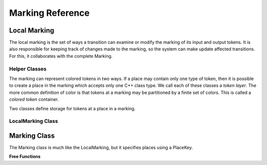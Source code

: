 ===================
Marking Reference
===================

Local Marking
================
The local marking is the set of ways a transition can examine
or modify the marking of its input and output tokens.
It is also responsible for keeping track of changes made to the
marking, so the system can make update affected transitions.
For this, it collaborates with the complete Marking.


Helper Classes
------------------

The marking can represent colored tokens in two ways.
If a place may contain only one type of token, then it is possible
to create a place in the marking which accepts only one C++ class
type. We call each of these classes a *token layer*.
The more common definition of color is that tokens at
a marking may be partitioned by a finite set of colors. This is
called a *colored token* container.

Two classes define storage for tokens at a place in a marking.

.. cpp:class:: afidd::smv::Uncolored\<TokenType\>

   This is a storage container for tokens of the same type and
   without color.
  
.. cpp:class:: afidd::smv::color_type\<TokenType\>

   Given an arbitrary token, this decares the type of its color.

LocalMarking Class
------------------

.. cpp:class:: afidd::smv::LocalMarking\<typename... TokenContainers\>

   This class is responsible for reading and changing the subset
   of the marking associated with the input places and output
   places of a transition. The Marking for the whole system
   puts values into this class and checks it to see what changes
   have been made.

   The template argument is a list of token containers. For example::

      typedef LocalMarking<Uncolored<CowToken>,Uncolored<BatToken>> MyLocal;

   With
   this definition, the `CowToken` is layer 0 and the `BatToken`
   is layer 1.

   All methods in this class refer to token containers with an
   ordinal `size_t`. This is exactly the order used when defining
   the transition in `BuildGraph`.

.. cpp:function:: LocalMarking()

   There is a default constructor.

.. cpp:function:: void Add<I>(size_t place_idx, const TokenType<I>& token)
   
   Add a token to a place. The template argument is a size_t which
   specifies the token layer.

.. cpp:function:: void Remove<I,RNG>(size_t place_idx, size_t count, RNG& random_generator)

   Remove `count` tokens from a place. This version chooses the tokens
   randomly using a random number generator of the kind defined in
   std::random and Boost.

.. cpp:function:: size_t Length<I>(size_t place_idx) const

   Returns the number of tokens.

.. cpp:function:: int StochiometricCoefficient(size_t place_idx) const

   Returns the stochiometric coefficient associated with this place, for
   this transition.   

.. cpp:function:: int Layer(size_t place_idx) const

   Returns the token layer for this place.

.. cpp:function:: std::tuple\<F::result_type,bool\> Get\<I,F\>(size_t place_idx, const F& functor) const

   This doesn't get a token. It operates on the container with a functor of
   type `F` and returns the result of that functor. For instance, you might
   want to know the average of the `birthday` property of a set of tokens
   on the second input arc of a transition::

      auto average=local_marking.template get<0>(1,
        [](const Uncolored<Children>& kids)->double {
            double total=0.0;
            for (const auto& k : kids) {
                total+=k.birthday;
            }
            return total/kids.size();
        });

   The `get` function returns a `std::tuple\<double,bool\>`, where the first
   type is the return type of your function and the second is whether
   there were any tokens at the place.

.. cpp:function:: void GetToken\<I,F\>(size_t place_idx, const F& functor) const

   This applied `functor` to the token at layer I, and returns an
   `std::tuple\<F::result_type,bool\>` where the first member of the tuple
   is the result type of the functor, `F`, and the second is whether there
   were any tokens at the place. It runs the functor on the *first* token
   in the container.

.. cpp:function:: void Move<I,J>(size_t from, size_t to, size_t count)

   Moves a token from one place to another. The two layers, I and J, are
   usually the same, but it is possible to move a token from one layer
   to another if the token types are the same for both layers. For instance,
   one may be colored an one uncolored.

.. cpp:function:: void Move<I,J,Modifier>(size_t from, size_t to, size_t count, const Modifier& functor)

   This moves `count` number of tokens from a place in the Ith token layer
   to a place in the Jth token layer (usually the same layer), and applies
   the function `functor` to each token. For example::

	   local_marking.template move<0,0>(1, 3, 1,
	     [](CowToken& bessie)->void {
	       bessie.parity+=1; // The number of times the cow gave birth.
	     });

.. cpp:function:: void InputTokensSufficient<I>() const

   Asks whether the number of tokens at each input place exceeds the
   requirements of the stochiometric coefficients to that place.
   This determines whether a transition is enabled.


.. cpp:function:: bool OutputTokensEmpty<I>() const

   Asks whether all output places are empty. A transition can have a policy
   that it will not enable unless output places have no tokens.

.. cpp:function:: void TransferByStochiometricCoefficient<I,RNG>(RNG& random_generator)


   This high level function looks at the stochiometric coefficient of each
   input and output arc for all tokens at layer I. It then moves tokens
   from inputs to outputs. If
   inputs have more than one token, they are chosen randomly, and input
   tokens are randomly assigned to outputs. Any extra inputs are removed
   and any extra outputs are created.

.. cpp:function:: void TransferByStochiometricCoefficient<I,RNG,AndModify>(RNG& random_generator, const AndModify& mod)

   As above, this moves tokens according to the stochiometric coefficients, but
   it also executes the AndModify functor on each token.


Marking Class
===============
The Marking class is much like the LocalMarking, but it specifies
places using a PlaceKey.

.. cpp:class:: afidd::smv::Marking<PlaceKey,typepname... TokenContainers>

   This class holds the marking for the whole system. Each place
   can contain one type of token container, specified by the
   list of TokenContainers.


.. cpp:function:: Marking()

   The constructor takes no arguments.

.. cpp:function:: Modified()

   This returns the set of PlaceKeys of places whose tokens
   were modified in any way.

**Free Functions**

.. cpp:function:: void Add<I,Marking>(Marking& m, PlaceKey place, const TokenType<I>& token)

   Add a token to the container at a place. The size_t constant `I` specifies
   the layer. This is a free function.

.. cpp:function:: void Remove<I,Marking,RNG>(Marking& m, PlaceKey place, size_t cnt, RNG& rng)

   Remove `cnt` number of tokens from the marking at `place` in layer `I.`
   If there are more than `cnt` tokens at the place, then this uses the random
   number generator, `rng,` to select tokens.


.. cpp:function:: size_t Length<I,Marking>(Marking& m, PlaceKey place)

   Returns the number of tokens at a place.

.. cpp:function:: std::tuple\<F::result_type,bool\> Get<I,Marking,F>(const Marking& m, PlaceKey place, const F& functor)

   Apply a functor to the first token at `place.` Return a tuple with
   a) whether there was any token at the place and b) the result of the functor
   if there was.


.. cpp:function:: void Move<I,J,Marking>(const Marking& m, PlaceKey place_from, PlaceKey place_to, size_t count)

   Move `count` number of tokens from `place_from` in layer
   `I` to `place_to` in layer `J`.

.. cpp:function:: void Move<I,J,Marking,Modifier>(const Marking& m, PlaceKey place_from, PlaceKey place_to, size_t count, const Modifier& modify)

   Move `count` number of tokens from `place_from` in layer
   `I` to `place_to` in layer `J`. Additionally apply the functor `modify`
   to each moved token.

